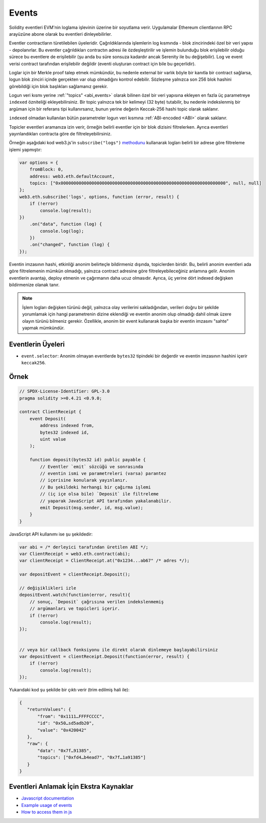 .. index:: ! event, ! event; anonymous, ! event; indexed, ! event; topic

.. _events:

******
Events
******

Solidity eventleri EVM'nin loglama işlevinin üzerine bir soyutlama verir. Uygulamalar
Ethereum clientlarının RPC arayüzüne abone olarak bu eventleri dinleyebilirler.

Eventler contractların türetilebilen üyeleridir. Çağrıldıklarında işlemlerin log
kısmında - blok zincirindeki özel bir veri yapısı - depolanırlar. Bu eventler çağrıldıkları
contractın adresi ile özdeşleştirilir ve işlemin bulunduğu blok erişilebilir olduğu
sürece bu eventlere de erişilebilir (şu anda bu süre sonsuza kadardır ancak Serenity
ile bu değişebilir). Log ve event verisi contract tarafından erişilebilir değildir
(eventi oluşturan contract için bile bu geçerlidir).

Loglar için bir Merkle proof talep etmek mümkündür, bu nedenle external bir varlık
böyle bir kanıtla bir contract sağlarsa, logun blok zinciri içinde gerçekten var
olup olmadığını kontrol edebilir. Sözleşme yalnızca son 256 blok hashini görebildiği
için blok başlıkları sağlamanız gerekir.

Logun veri kısmı yerine :ref:`"topics" <abi_events>` olarak bilinen özel bir veri yapısına ekleyen
en fazla üç parametreye ``indexed`` özniteliği ekleyebilirsiniz. Bir topic yalnızca tek
bir kelimeyi (32 byte) tutabilir, bu nedenle indekslenmiş bir argüman için bir referans 
tipi kullanırsanız, bunun yerine değerin Keccak-256 hashi topic olarak saklanır.

``indexed`` olmadan kullanılan bütün parametreler logun veri kısmına :ref:`ABI-encoded <ABI>` olarak
saklanır.

Topicler eventleri aramanıza izin verir, örneğin belirli eventler için bir blok dizisini filtrelerken.
Ayrıca eventleri yayınlandıkları contracta göre de filtreleyebilirsiniz.

Örneğin aşağıdaki kod web3.js'in ``subscribe("logs")``
`methodunu <https://web3js.readthedocs.io/en/1.0/web3-eth-subscribe.html#subscribe-logs>`_ kullanarak
logları belirli bir adrese göre filtreleme işlemi yapmıştır:

.. code-block:: javascript

    var options = {
        fromBlock: 0,
        address: web3.eth.defaultAccount,
        topics: ["0x0000000000000000000000000000000000000000000000000000000000000000", null, null]
    };
    web3.eth.subscribe('logs', options, function (error, result) {
        if (!error)
            console.log(result);
    })
        .on("data", function (log) {
            console.log(log);
        })
        .on("changed", function (log) {
    });

Eventin imzasının hashi, etkinliği anonim belirteçle bildirmeniz dışında, 
topiclerden biridir. Bu, belirli anonim eventleri ada göre filtrelemenin mümkün 
olmadığı, yalnızca contract adresine göre filtreleyebileceğiniz anlamına gelir. 
Anonim eventlerin avantajı, deploy etmenin ve çağırmanın daha ucuz olmasıdır. 
Ayrıca, üç yerine dört indexed değişken bildirmenize olanak tanır.

.. note::
    İşlem logları değişken türünü değil, yalnızca olay verilerini sakladığından, verileri 
    doğru bir şekilde yorumlamak için hangi parametrenin dizine eklendiği ve 
    eventin anonim olup olmadığı dahil olmak üzere olayın türünü bilmeniz gerekir. 
    Özellikle, anonim bir event kullanarak başka bir eventin imzasını "sahte" yapmak mümkündür.

.. index:: ! selector; of an event

Eventlerin Üyeleri
=================

- ``event.selector``: Anonim olmayan eventlerde ``bytes32`` tipindeki bir değerdir ve
  eventin imzasının hashini içerir ``keccak256``.


Örnek
=======

.. code-block:: solidity

    // SPDX-License-Identifier: GPL-3.0
    pragma solidity >=0.4.21 <0.9.0;

    contract ClientReceipt {
        event Deposit(
            address indexed from,
            bytes32 indexed id,
            uint value
        );

        function deposit(bytes32 id) public payable {
            // Eventler `emit` sözcüğü ve sonrasında
            // eventin ismi ve parametreleri (varsa) parantez
            // içerisine konularak yayınlanır.
            // Bu şekildeki herhangi bir çağırma işlemi
            // (iç içe olsa bile) `Deposit` ile filtreleme
            // yaparak JavaScript API tarafından yakalanabilir.
            emit Deposit(msg.sender, id, msg.value);
        }
    }

JavaScript API kullanımı ise şu şekildedir:

.. code-block:: javascript

    var abi = /* derleyici tarafından üretilen ABI */;
    var ClientReceipt = web3.eth.contract(abi);
    var clientReceipt = ClientReceipt.at("0x1234...ab67" /* adres */);

    var depositEvent = clientReceipt.Deposit();

    // değişiklikleri izle
    depositEvent.watch(function(error, result){
        // sonuç, `Deposit` çağrısına verilen indekslenmemiş
        // argümanları ve topicleri içerir.
        if (!error)
            console.log(result);
    });


    // veya bir callback fonksiyonu ile direkt olarak dinlemeye başlayabilirsiniz
    var depositEvent = clientReceipt.Deposit(function(error, result) {
        if (!error)
            console.log(result);
    });

Yukarıdaki kod şu şekilde bir çıktı verir (trim edilmiş hali ile):

.. code-block:: json

    {
       "returnValues": {
           "from": "0x1111…FFFFCCCC",
           "id": "0x50…sd5adb20",
           "value": "0x420042"
       },
       "raw": {
           "data": "0x7f…91385",
           "topics": ["0xfd4…b4ead7", "0x7f…1a91385"]
       }
    }

Eventleri Anlamak İçin Ekstra Kaynaklar
=============================================

- `Javascript documentation <https://github.com/ethereum/web3.js/blob/1.x/docs/web3-eth-contract.rst#events>`_
- `Example usage of events <https://github.com/ethchange/smart-exchange/blob/master/lib/contracts/SmartExchange.sol>`_
- `How to access them in js <https://github.com/ethchange/smart-exchange/blob/master/lib/exchange_transactions.js>`_
